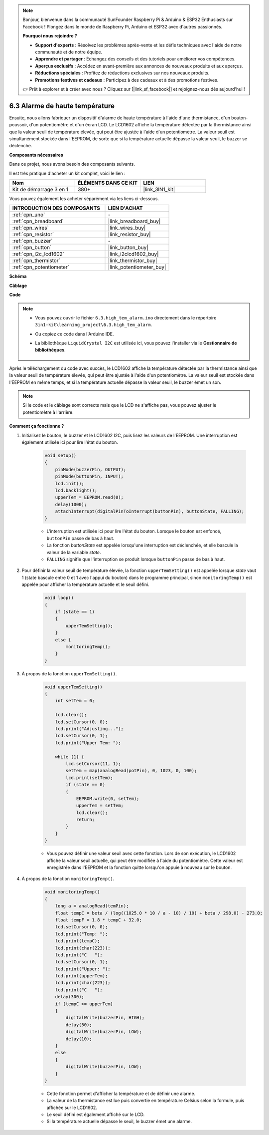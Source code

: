 .. note::

    Bonjour, bienvenue dans la communauté SunFounder Raspberry Pi & Arduino & ESP32 Enthusiasts sur Facebook ! Plongez dans le monde de Raspberry Pi, Arduino et ESP32 avec d'autres passionnés.

    **Pourquoi nous rejoindre ?**

    - **Support d'experts** : Résolvez les problèmes après-vente et les défis techniques avec l'aide de notre communauté et de notre équipe.
    - **Apprendre et partager** : Échangez des conseils et des tutoriels pour améliorer vos compétences.
    - **Aperçus exclusifs** : Accédez en avant-première aux annonces de nouveaux produits et aux aperçus.
    - **Réductions spéciales** : Profitez de réductions exclusives sur nos nouveaux produits.
    - **Promotions festives et cadeaux** : Participez à des cadeaux et à des promotions festives.

    👉 Prêt à explorer et à créer avec nous ? Cliquez sur [|link_sf_facebook|] et rejoignez-nous dès aujourd'hui !

.. _ar_high_tem_alarm:

6.3 Alarme de haute température
====================================


Ensuite, nous allons fabriquer un dispositif d'alarme de haute température à l'aide d'une thermistance, d'un bouton-poussoir, d'un potentiomètre et d'un écran LCD. 
Le LCD1602 affiche la température détectée par la thermistance ainsi que la valeur seuil de température élevée, 
qui peut être ajustée à l'aide d'un potentiomètre. 
La valeur seuil est simultanément stockée dans l'EEPROM, de sorte que si la température actuelle dépasse la valeur seuil, 
le buzzer se déclenche.

**Composants nécessaires**

Dans ce projet, nous avons besoin des composants suivants. 

Il est très pratique d'acheter un kit complet, voici le lien : 

.. list-table::
    :widths: 20 20 20
    :header-rows: 1

    *   - Nom	
        - ÉLÉMENTS DANS CE KIT
        - LIEN
    *   - Kit de démarrage 3 en 1
        - 380+
        - |link_3IN1_kit|

Vous pouvez également les acheter séparément via les liens ci-dessous.

.. list-table::
    :widths: 30 20
    :header-rows: 1

    *   - INTRODUCTION DES COMPOSANTS
        - LIEN D'ACHAT

    *   - :ref:`cpn_uno`
        - \-
    *   - :ref:`cpn_breadboard`
        - |link_breadboard_buy|
    *   - :ref:`cpn_wires`
        - |link_wires_buy|
    *   - :ref:`cpn_resistor`
        - |link_resistor_buy|
    *   - :ref:`cpn_buzzer`
        - \-
    *   - :ref:`cpn_button`
        - |link_button_buy|
    *   - :ref:`cpn_i2c_lcd1602`
        - |link_i2clcd1602_buy|
    *   - :ref:`cpn_thermistor`
        - |link_thermistor_buy|
    *   - :ref:`cpn_potentiometer`
        - |link_potentiometer_buy|

**Schéma**

.. image:: img/wiring_high_tem.png
   :align: center


**Câblage**

.. image:: img/6.3_high_tem_alarm_bb.png
    :width: 800
    :align: center

**Code**


.. note::

    * Vous pouvez ouvrir le fichier ``6.3.high_tem_alarm.ino`` directement dans le répertoire ``3in1-kit\learning_project\6.3.high_tem_alarm``.
    * Ou copiez ce code dans l'Arduino IDE.
    * La bibliothèque ``LiquidCrystal I2C`` est utilisée ici, vous pouvez l'installer via le **Gestionnaire de bibliothèques**.

        .. image:: ../img/lib_liquidcrystal_i2c.png
    

.. raw:: html

    <iframe src=https://create.arduino.cc/editor/sunfounder01/1341b79d-c87e-4cea-ad90-189c2ebf40ee/preview?embed style="height:510px;width:100%;margin:10px 0" frameborder=0></iframe>

Après le téléchargement du code avec succès, le LCD1602 affiche la température détectée par la thermistance ainsi que la valeur seuil de température élevée, qui peut être ajustée à l'aide d'un potentiomètre. La valeur seuil est stockée dans l'EEPROM en même temps, et si la température actuelle dépasse la valeur seuil, le buzzer émet un son.

.. note::
    Si le code et le câblage sont corrects mais que le LCD ne s'affiche pas, vous pouvez ajuster le potentiomètre à l'arrière.

**Comment ça fonctionne ?**

#. Initialisez le bouton, le buzzer et le LCD1602 I2C, puis lisez les valeurs de l'EEPROM. Une interruption est également utilisée ici pour lire l'état du bouton.

    .. code-block:: arduino

        void setup()
        {
            pinMode(buzzerPin, OUTPUT);
            pinMode(buttonPin, INPUT);
            lcd.init();
            lcd.backlight();
            upperTem = EEPROM.read(0);
            delay(1000);
            attachInterrupt(digitalPinToInterrupt(buttonPin), buttonState, FALLING);
        }
    
    * L'interruption est utilisée ici pour lire l'état du bouton. Lorsque le bouton est enfoncé, ``buttonPin`` passe de bas à haut.
    * La fonction `buttonState` est appelée lorsqu'une interruption est déclenchée, et elle bascule la valeur de la variable `state`.
    * ``FALLING`` signifie que l'interruption se produit lorsque ``buttonPin`` passe de bas à haut.

#. Pour définir la valeur seuil de température élevée, la fonction ``upperTemSetting()`` est appelée lorsque `state` vaut 1 (state bascule entre 0 et 1 avec l'appui du bouton) dans le programme principal, sinon ``monitoringTemp()`` est appelée pour afficher la température actuelle et le seuil défini.

    .. code-block:: arduino


        void loop()
        {
            if (state == 1)
            {
                upperTemSetting();
            }
            else {
                monitoringTemp();
            }
        }

#. À propos de la fonction ``upperTemSetting()``.

    .. code-block:: arduino

        void upperTemSetting()
        {
            int setTem = 0;

            lcd.clear();
            lcd.setCursor(0, 0);
            lcd.print("Adjusting...");
            lcd.setCursor(0, 1);
            lcd.print("Upper Tem: ");

            while (1) {
                lcd.setCursor(11, 1);
                setTem = map(analogRead(potPin), 0, 1023, 0, 100);
                lcd.print(setTem);
                if (state == 0)
                {
                    EEPROM.write(0, setTem);
                    upperTem = setTem;
                    lcd.clear();
                    return;
                }
            }
        }

    * Vous pouvez définir une valeur seuil avec cette fonction. Lors de son exécution, le LCD1602 affiche la valeur seuil actuelle, qui peut être modifiée à l'aide du potentiomètre. Cette valeur est enregistrée dans l'EEPROM et la fonction quitte lorsqu'on appuie à nouveau sur le bouton.

#. À propos de la fonction ``monitoringTemp()``.

    .. code-block:: arduino

        void monitoringTemp()
        {
            long a = analogRead(temPin);
            float tempC = beta / (log((1025.0 * 10 / a - 10) / 10) + beta / 298.0) - 273.0;
            float tempF = 1.8 * tempC + 32.0;
            lcd.setCursor(0, 0);
            lcd.print("Temp: ");
            lcd.print(tempC);
            lcd.print(char(223));
            lcd.print("C   ");
            lcd.setCursor(0, 1);
            lcd.print("Upper: ");
            lcd.print(upperTem);
            lcd.print(char(223));
            lcd.print("C   ");
            delay(300);
            if (tempC >= upperTem)
            {
                digitalWrite(buzzerPin, HIGH);
                delay(50);
                digitalWrite(buzzerPin, LOW);
                delay(10);
            }
            else
            {
                digitalWrite(buzzerPin, LOW);
            }
        }

    * Cette fonction permet d'afficher la température et de définir une alarme.
    * La valeur de la thermistance est lue puis convertie en température Celsius selon la formule, puis affichée sur le LCD1602.
    * Le seuil défini est également affiché sur le LCD.
    * Si la température actuelle dépasse le seuil, le buzzer émet une alarme.
